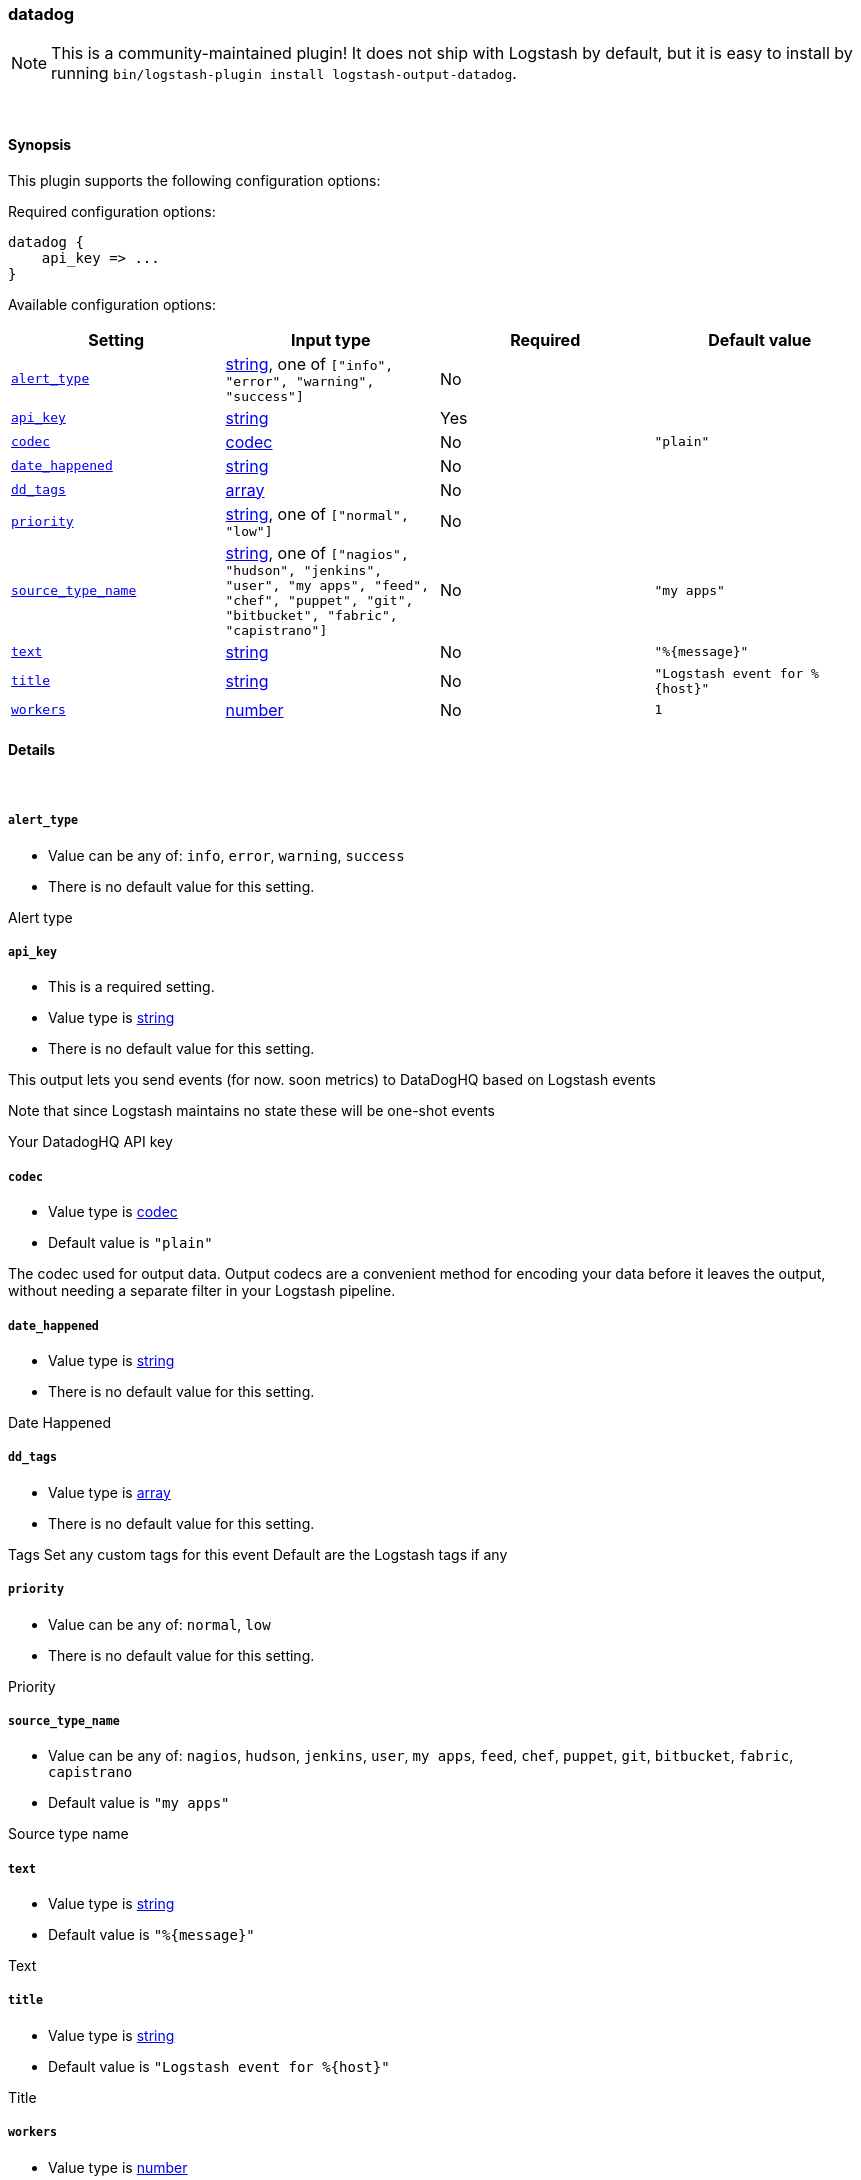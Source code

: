 [[plugins-outputs-datadog]]
=== datadog


NOTE: This is a community-maintained plugin! It does not ship with Logstash by default, but it is easy to install by running `bin/logstash-plugin install logstash-output-datadog`.




&nbsp;

==== Synopsis

This plugin supports the following configuration options:


Required configuration options:

[source,json]
--------------------------
datadog {
    api_key => ...
}
--------------------------



Available configuration options:

[cols="<,<,<,<m",options="header",]
|=======================================================================
|Setting |Input type|Required|Default value
| <<plugins-outputs-datadog-alert_type>> |<<string,string>>, one of `["info", "error", "warning", "success"]`|No|
| <<plugins-outputs-datadog-api_key>> |<<string,string>>|Yes|
| <<plugins-outputs-datadog-codec>> |<<codec,codec>>|No|`"plain"`
| <<plugins-outputs-datadog-date_happened>> |<<string,string>>|No|
| <<plugins-outputs-datadog-dd_tags>> |<<array,array>>|No|
| <<plugins-outputs-datadog-priority>> |<<string,string>>, one of `["normal", "low"]`|No|
| <<plugins-outputs-datadog-source_type_name>> |<<string,string>>, one of `["nagios", "hudson", "jenkins", "user", "my apps", "feed", "chef", "puppet", "git", "bitbucket", "fabric", "capistrano"]`|No|`"my apps"`
| <<plugins-outputs-datadog-text>> |<<string,string>>|No|`"%{message}"`
| <<plugins-outputs-datadog-title>> |<<string,string>>|No|`"Logstash event for %{host}"`
| <<plugins-outputs-datadog-workers>> |<<number,number>>|No|`1`
|=======================================================================



==== Details

&nbsp;

[[plugins-outputs-datadog-alert_type]]
===== `alert_type` 

  * Value can be any of: `info`, `error`, `warning`, `success`
  * There is no default value for this setting.

Alert type

[[plugins-outputs-datadog-api_key]]
===== `api_key` 

  * This is a required setting.
  * Value type is <<string,string>>
  * There is no default value for this setting.

This output lets you send events (for now. soon metrics) to
DataDogHQ based on Logstash events

Note that since Logstash maintains no state
these will be one-shot events

Your DatadogHQ API key

[[plugins-outputs-datadog-codec]]
===== `codec` 

  * Value type is <<codec,codec>>
  * Default value is `"plain"`

The codec used for output data. Output codecs are a convenient method for encoding your data before it leaves the output, without needing a separate filter in your Logstash pipeline.

[[plugins-outputs-datadog-date_happened]]
===== `date_happened` 

  * Value type is <<string,string>>
  * There is no default value for this setting.

Date Happened

[[plugins-outputs-datadog-dd_tags]]
===== `dd_tags` 

  * Value type is <<array,array>>
  * There is no default value for this setting.

Tags
Set any custom tags for this event
Default are the Logstash tags if any

[[plugins-outputs-datadog-priority]]
===== `priority` 

  * Value can be any of: `normal`, `low`
  * There is no default value for this setting.

Priority

[[plugins-outputs-datadog-source_type_name]]
===== `source_type_name` 

  * Value can be any of: `nagios`, `hudson`, `jenkins`, `user`, `my apps`, `feed`, `chef`, `puppet`, `git`, `bitbucket`, `fabric`, `capistrano`
  * Default value is `"my apps"`

Source type name

[[plugins-outputs-datadog-text]]
===== `text` 

  * Value type is <<string,string>>
  * Default value is `"%{message}"`

Text

[[plugins-outputs-datadog-title]]
===== `title` 

  * Value type is <<string,string>>
  * Default value is `"Logstash event for %{host}"`

Title

[[plugins-outputs-datadog-workers]]
===== `workers` 

  * Value type is <<number,number>>
  * Default value is `1`

The number of workers to use for this output.
Note that this setting may not be useful for all outputs.



